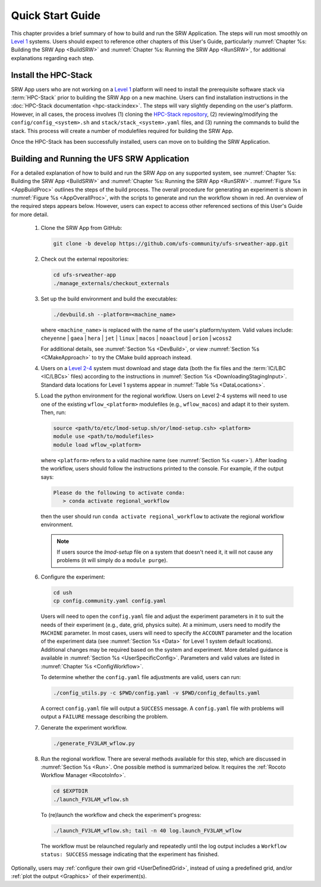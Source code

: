 .. _NCQuickstart:

====================
Quick Start Guide
====================

This chapter provides a brief summary of how to build and run the SRW Application. The steps will run most smoothly on `Level 1 <https://github.com/ufs-community/ufs-srweather-app/wiki/Supported-Platforms-and-Compilers>`__ systems. Users should expect to reference other chapters of this User's Guide, particularly :numref:`Chapter %s: Building the SRW App <BuildSRW>` and :numref:`Chapter %s: Running the SRW App <RunSRW>`, for additional explanations regarding each step.


Install the HPC-Stack
===========================
SRW App users who are not working on a `Level 1 <https://github.com/ufs-community/ufs-srweather-app/wiki/Supported-Platforms-and-Compilers>`__ platform will need to install the prerequisite software stack via :term:`HPC-Stack` prior to building the SRW App on a new machine. Users can find installation instructions in the :doc:`HPC-Stack documentation <hpc-stack:index>`. The steps will vary slightly depending on the user's platform. However, in all cases, the process involves (1) cloning the `HPC-Stack repository <https://github.com/NOAA-EMC/hpc-stack>`__, (2) reviewing/modifying the ``config/config_<system>.sh`` and ``stack/stack_<system>.yaml`` files, and (3) running the commands to build the stack. This process will create a number of modulefiles required for building the SRW App.

Once the HPC-Stack has been successfully installed, users can move on to building the SRW Application.

.. _QuickBuildRun:

Building and Running the UFS SRW Application 
===============================================

For a detailed explanation of how to build and run the SRW App on any supported system, see :numref:`Chapter %s: Building the SRW App <BuildSRW>` and :numref:`Chapter %s: Running the SRW App <RunSRW>`. :numref:`Figure %s <AppBuildProc>` outlines the steps of the build process. The overall procedure for generating an experiment is shown in :numref:`Figure %s <AppOverallProc>`, with the scripts to generate and run the workflow shown in red. An overview of the required steps appears below. However, users can expect to access other referenced sections of this User's Guide for more detail.

   #. Clone the SRW App from GitHub:

      .. code-block:: console

         git clone -b develop https://github.com/ufs-community/ufs-srweather-app.git

   #. Check out the external repositories:

      .. code-block:: console

         cd ufs-srweather-app
         ./manage_externals/checkout_externals

   #. Set up the build environment and build the executables:

      .. code-block:: console
            
         ./devbuild.sh --platform=<machine_name>

      where ``<machine_name>`` is replaced with the name of the user's platform/system. Valid values include: ``cheyenne`` | ``gaea`` | ``hera`` | ``jet`` | ``linux`` | ``macos`` | ``noaacloud`` | ``orion`` | ``wcoss2``

      For additional details, see :numref:`Section %s <DevBuild>`, or view :numref:`Section %s <CMakeApproach>` to try the CMake build approach instead. 

   #. Users on a `Level 2-4 <https://github.com/ufs-community/ufs-srweather-app/wiki/Supported-Platforms-and-Compilers>`__ system must download and stage data (both the fix files and the :term:`IC/LBC <IC/LBCs>` files) according to the instructions in :numref:`Section %s <DownloadingStagingInput>`. Standard data locations for Level 1 systems appear in :numref:`Table %s <DataLocations>`.

   #. Load the python environment for the regional workflow. Users on Level 2-4 systems will need to use one of the existing ``wflow_<platform>`` modulefiles (e.g., ``wflow_macos``) and adapt it to their system. Then, run:

      .. code-block:: console
         
         source <path/to/etc/lmod-setup.sh/or/lmod-setup.csh> <platform>
         module use <path/to/modulefiles>
         module load wflow_<platform>

      where ``<platform>`` refers to a valid machine name (see :numref:`Section %s <user>`). After loading the workflow, users should follow the instructions printed to the console. For example, if the output says: 

      .. code-block:: console

         Please do the following to activate conda:
            > conda activate regional_workflow
      
      then the user should run ``conda activate regional_workflow`` to activate the regional workflow environment. 

      .. note::
         If users source the *lmod-setup* file on a system that doesn't need it, it will not cause any problems (it will simply do a ``module purge``).

   #. Configure the experiment: 

      .. code-block:: console

         cd ush
         cp config.community.yaml config.yaml
      
      Users will need to open the ``config.yaml`` file and adjust the experiment parameters in it to suit the needs of their experiment (e.g., date, grid, physics suite). At a minimum, users need to modify the ``MACHINE`` parameter. In most cases, users will need to specify the ``ACCOUNT`` parameter and the location of the experiment data (see :numref:`Section %s <Data>` for Level 1 system default locations). Additional changes may be required based on the system and experiment. More detailed guidance is available in :numref:`Section %s <UserSpecificConfig>`. Parameters and valid values are listed in :numref:`Chapter %s <ConfigWorkflow>`. 

      To determine whether the ``config.yaml`` file adjustments are valid, users can run:

      .. code-block:: console

         ./config_utils.py -c $PWD/config.yaml -v $PWD/config_defaults.yaml
      
      A correct ``config.yaml`` file will output a ``SUCCESS`` message. A ``config.yaml`` file with problems will output a ``FAILURE`` message describing the problem. 

   #. Generate the experiment workflow. 

      .. code-block:: console

         ./generate_FV3LAM_wflow.py

   #. Run the regional workflow. There are several methods available for this step, which are discussed in :numref:`Section %s <Run>`. One possible method is summarized below. It requires the :ref:`Rocoto Workflow Manager <RocotoInfo>`. 

      .. code-block:: console

         cd $EXPTDIR
         ./launch_FV3LAM_wflow.sh

      To (re)launch the workflow and check the experiment's progress:

      .. code-block:: console

         ./launch_FV3LAM_wflow.sh; tail -n 40 log.launch_FV3LAM_wflow

      The workflow must be relaunched regularly and repeatedly until the log output includes a ``Workflow status: SUCCESS`` message indicating that the experiment has finished.

Optionally, users may :ref:`configure their own grid <UserDefinedGrid>`, instead of using a predefined grid, and/or :ref:`plot the output <Graphics>` of their experiment(s).
